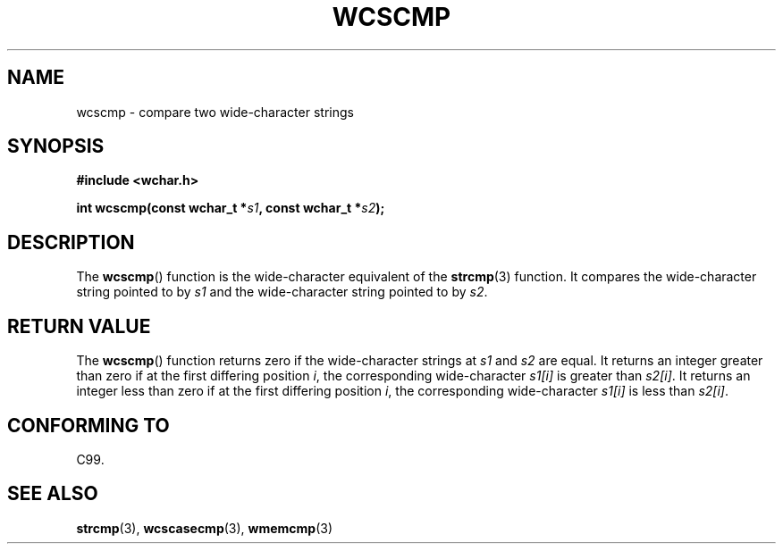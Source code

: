 .\" Copyright (c) Bruno Haible <haible@clisp.cons.org>
.\"
.\" This is free documentation; you can redistribute it and/or
.\" modify it under the terms of the GNU General Public License as
.\" published by the Free Software Foundation; either version 2 of
.\" the License, or (at your option) any later version.
.\"
.\" References consulted:
.\"   GNU glibc-2 source code and manual
.\"   Dinkumware C library reference http://www.dinkumware.com/
.\"   OpenGroup's Single UNIX specification http://www.UNIX-systems.org/online.html
.\"   ISO/IEC 9899:1999
.\"
.TH WCSCMP 3  1999-07-25 "GNU" "Linux Programmer's Manual"
.SH NAME
wcscmp \- compare two wide-character strings
.SH SYNOPSIS
.nf
.B #include <wchar.h>
.sp
.BI "int wcscmp(const wchar_t *" s1 ", const wchar_t *" s2 );
.fi
.SH DESCRIPTION
The
.BR wcscmp ()
function is the wide-character equivalent
of the
.BR strcmp (3)
function.
It compares the wide-character string pointed to by \fIs1\fP and the
wide-character string pointed to by \fIs2\fP.
.SH RETURN VALUE
The
.BR wcscmp ()
function returns zero if the wide-character strings at
\fIs1\fP and \fIs2\fP are equal.
It returns an integer greater than zero if
at the first differing position \fIi\fP, the corresponding wide-character
\fIs1[i]\fP is greater than \fIs2[i]\fP.
It returns an integer less than zero if
at the first differing position \fIi\fP, the corresponding wide-character
\fIs1[i]\fP is less than \fIs2[i]\fP.
.SH CONFORMING TO
C99.
.SH SEE ALSO
.BR strcmp (3),
.BR wcscasecmp (3),
.BR wmemcmp (3)

